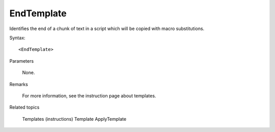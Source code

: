 .. _EndTemplate:

EndTemplate
==============================================================================
Identifies the end of a chunk of text in a script which will be copied with macro substitutions.

Syntax::

    <EndTemplate>

Parameters

    None.

Remarks

    For more information, see the instruction page about templates.

Related topics

    Templates (instructions)
    Template
    ApplyTemplate